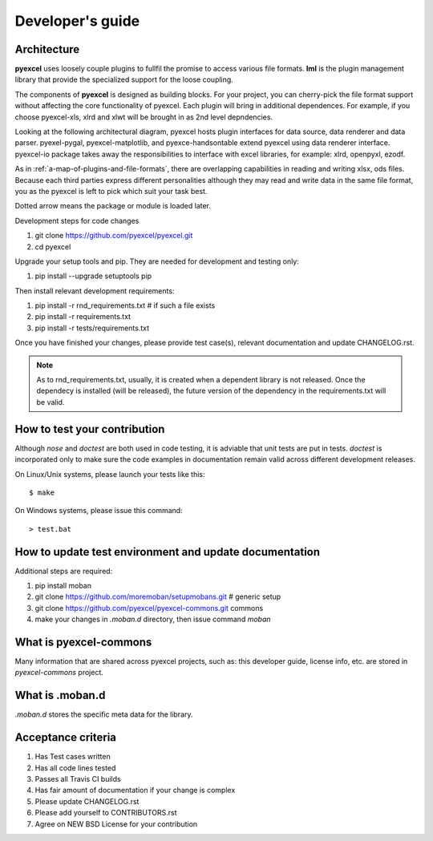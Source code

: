 Developer's guide
=================

Architecture
--------------

**pyexcel** uses loosely couple plugins to fullfil the promise to access
various file formats. **lml** is the plugin management library that
provide the specialized support for the loose coupling.

The components of **pyexcel** is designed as building blocks. For your
project, you can cherry-pick the file format support without affecting
the core functionality of pyexcel. Each plugin will bring in additional
dependences. For example, if you choose pyexcel-xls, xlrd and xlwt will
be brought in as 2nd level depndencies.

Looking at the following architectural diagram, pyexcel hosts plugin
interfaces for data source, data renderer and data parser. pyexel-pygal,
pyexcel-matplotlib, and pyexce-handsontable extend pyexcel using data
renderer interface. pyexcel-io package takes away the responsibilities
to interface with excel libraries, for example: xlrd, openpyxl, ezodf.

As in :ref:`a-map-of-plugins-and-file-formats`, there are overlapping
capabilities in reading and writing xlsx, ods files. Because each
third parties express different personalities although they may
read and write data in the same file format, you as the pyexcel is
left to pick which suit your task best.

Dotted arrow means the package or module is loaded later.

.. image:: _static/images/architecture.svg

Development steps for code changes

#. git clone https://github.com/pyexcel/pyexcel.git
#. cd pyexcel

Upgrade your setup tools and pip. They are needed for development and testing only:

#. pip install --upgrade setuptools pip

Then install relevant development requirements:

#. pip install -r rnd_requirements.txt # if such a file exists
#. pip install -r requirements.txt
#. pip install -r tests/requirements.txt

Once you have finished your changes, please provide test case(s), relevant documentation
and update CHANGELOG.rst.

.. note::

    As to rnd_requirements.txt, usually, it is created when a dependent
    library is not released. Once the dependecy is installed
    (will be released), the future
    version of the dependency in the requirements.txt will be valid.


How to test your contribution
------------------------------

Although `nose` and `doctest` are both used in code testing, it is adviable that unit tests are put in tests. `doctest` is incorporated only to make sure the code examples in documentation remain valid across different development releases.

On Linux/Unix systems, please launch your tests like this::

    $ make

On Windows systems, please issue this command::

    > test.bat

How to update test environment and update documentation
---------------------------------------------------------

Additional steps are required:

#. pip install moban
#. git clone https://github.com/moremoban/setupmobans.git # generic setup
#. git clone https://github.com/pyexcel/pyexcel-commons.git commons
#. make your changes in `.moban.d` directory, then issue command `moban`

What is pyexcel-commons
---------------------------------

Many information that are shared across pyexcel projects, such as: this developer guide, license info, etc. are stored in `pyexcel-commons` project.

What is .moban.d
---------------------------------

`.moban.d` stores the specific meta data for the library.

Acceptance criteria
-------------------

#. Has Test cases written
#. Has all code lines tested
#. Passes all Travis CI builds
#. Has fair amount of documentation if your change is complex
#. Please update CHANGELOG.rst
#. Please add yourself to CONTRIBUTORS.rst
#. Agree on NEW BSD License for your contribution


